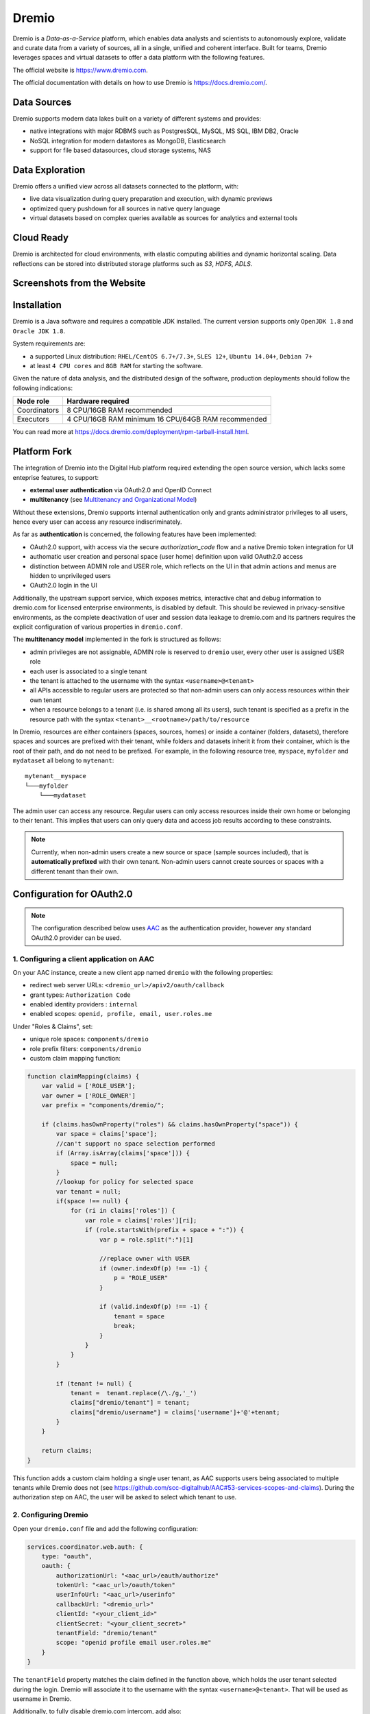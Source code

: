 Dremio
==========================================

Dremio is a *Data-as-a-Service* platform, which enables data analysts and scientists to autonomously explore, 
validate and curate data from a variety of sources, all in a single, unified and coherent interface. 
Built for teams, Dremio leverages spaces and virtual datasets to offer a data platform with the following features.

The official website is https://www.dremio.com.

The official documentation with details on how to use Dremio is https://docs.dremio.com/.

Data Sources
------------------------------------------
Dremio supports modern data lakes built on a variety of different systems and provides:

- native integrations with major RDBMS such as PostgresSQL, MySQL, MS SQL, IBM DB2, Oracle
- NoSQL integration for modern datastores as MongoDB, Elasticsearch
- support for file based datasources, cloud storage systems, NAS

Data Exploration
------------------------------------------
Dremio offers a unified view across all datasets connected to the platform, with:

- live data visualization during query preparation and execution, with dynamic previews
- optimized query pushdown for all sources in native query language
- virtual datasets based on complex queries available as sources for analytics and external tools

Cloud Ready
------------------------------------------
Dremio is architected for cloud environments, with elastic computing abilities and dynamic horizontal scaling. 
Data reflections can be stored into distributed storage platforms such as *S3*, *HDFS*, *ADLS*.

Screenshots from the Website
------------------------------------------

.. image:: ../assets/dremio/dremio_9.png
    :width: 200px

.. image:: ../assets/dremio/dremio_2.png
    :width: 200px

.. image:: ../assets/dremio/dremio_13.png
    :width: 200px

.. image:: ../assets/dremio/dremio_35.png
    :width: 200px        


Installation
------------------------------------------
Dremio is a Java software and requires a compatible JDK installed. The current version supports 
only ``OpenJDK 1.8`` and ``Oracle JDK 1.8``.

System requirements are:

- a supported Linux distribution: ``RHEL/CentOS 6.7+/7.3+``, ``SLES 12+``, ``Ubuntu 14.04+``, ``Debian 7+``
- at least ``4 CPU cores`` and ``8GB RAM`` for starting the software.

Given the nature of data analysis, and the distributed design of the software, production deployments 
should follow the following indications:

=============== ===============================
Node role       Hardware required
=============== ===============================
Coordinators    8 CPU/16GB RAM recommended
Executors       4 CPU/16GB RAM minimum
                16 CPU/64GB RAM recommended
=============== ===============================

You can read more at https://docs.dremio.com/deployment/rpm-tarball-install.html.

Platform Fork
------------------------------------------
The integration of Dremio into the Digital Hub platform required extending the open source version, 
which lacks some enteprise features, to support:

- **external user authentication** via OAuth2.0 and OpenID Connect
- **multitenancy** (see `Multitenancy and Organizational Model <https://digitalhub.readthedocs.io/en/latest/docs/architecture.html#multitenancy-and-organizational-model>`_)

Without these extensions, Dremio supports internal authentication only and grants administrator privileges to all users, 
hence every user can access any resource indiscriminately.

As far as **authentication** is concerned, the following features have been implemented:

- OAuth2.0 support, with access via the secure *authorization_code* flow and a native Dremio token integration for UI
- authomatic user creation and personal space (user home) definition upon valid OAuth2.0 access
- distinction between ADMIN role and USER role, which reflects on the UI in that admin actions and menus are hidden to unprivileged users
- OAuth2.0 login in the UI

Additionally, the upstream support service, which exposes metrics, interactive chat and debug information to dremio.com 
for licensed enterprise environments, is disabled by default. This should be reviewed in privacy-sensitive environments, 
as the complete deactivation of user and session data leakage to dremio.com and its partners requires the explicit 
configuration of various properties in ``dremio.conf``.

The **multitenancy model** implemented in the fork is structured as follows:

- admin privileges are not assignable, ADMIN role is reserved to ``dremio`` user, every other user is assigned USER role
- each user is associated to a single tenant
- the tenant is attached to the username with the syntax ``<username>@<tenant>``
- all APIs accessible to regular users are protected so that non-admin users can only access resources within their own tenant
- when a resource belongs to a tenant (i.e. is shared among all its users), such tenant is specified as a prefix in the resource path with the syntax ``<tenant>__<rootname>/path/to/resource``

In Dremio, resources are either containers (spaces, sources, homes) or inside a container (folders, datasets), therefore 
spaces and sources are prefixed with their tenant, while folders and datasets inherit it from their container, which is 
the root of their path, and do not need to be prefixed. For example, in the following resource tree, ``myspace``, ``myfolder`` 
and ``mydataset`` all belong to ``mytenant``:

::

    mytenant__myspace
    └───myfolder
        └───mydataset

The admin user can access any resource. Regular users can only access resources inside their own home or belonging to their tenant. 
This implies that users can only query data and access job results according to these constraints.

.. note::
    Currently, when non-admin users create a new source or space (sample sources included), that is **automatically prefixed** with their own tenant. 
    Non-admin users cannot create sources or spaces with a different tenant than their own.

Configuration for OAuth2.0
------------------------------------------

.. note::
    The configuration described below uses `AAC <https://digitalhub.readthedocs.io/en/latest/docs/service/aac.html>`_ 
    as the authentication provider, however any standard OAuth2.0 provider can be used.

1. Configuring a client application on AAC
^^^^^^^^^^^^^^^^^^^^^^^^^^^^^^^^^^^^^^^^^^
On your AAC instance, create a new client app named ``dremio`` with the following properties:

- redirect web server URLs: ``<dremio_url>/apiv2/oauth/callback``
- grant types: ``Authorization Code``
- enabled identity providers : ``internal``
- enabled scopes: ``openid, profile, email, user.roles.me``

Under "Roles & Claims", set:

- unique role spaces: ``components/dremio``
- role prefix filters: ``components/dremio``
- custom claim mapping function:

.. code-block:: javascript

    function claimMapping(claims) {
        var valid = ['ROLE_USER'];
        var owner = ['ROLE_OWNER']
        var prefix = "components/dremio/";

        if (claims.hasOwnProperty("roles") && claims.hasOwnProperty("space")) {
            var space = claims['space'];
            //can't support no space selection performed
            if (Array.isArray(claims['space'])) {
                space = null;
            }
            //lookup for policy for selected space
            var tenant = null;
            if(space !== null) {
                for (ri in claims['roles']) {
                    var role = claims['roles'][ri];
                    if (role.startsWith(prefix + space + ":")) {
                        var p = role.split(":")[1]
                        
                        //replace owner with USER
                        if (owner.indexOf(p) !== -1) {
                            p = "ROLE_USER"
                        }

                        if (valid.indexOf(p) !== -1) {
                            tenant = space
                            break;
                        }
                    }
                }
            }

            if (tenant != null) {
                tenant =  tenant.replace(/\./g,'_')
                claims["dremio/tenant"] = tenant;
                claims["dremio/username"] = claims['username']+'@'+tenant;
            } 
        }

        return claims;
    }

This function adds a custom claim holding a single user tenant, as AAC supports users being associated to multiple tenants 
while Dremio does not (see https://github.com/scc-digitalhub/AAC#53-services-scopes-and-claims). During the authorization 
step on AAC, the user will be asked to select which tenant to use.

2. Configuring Dremio
^^^^^^^^^^^^^^^^^^^^^^^^^^^^^^^^^^^^^^^^^^
Open your ``dremio.conf`` file and add the following configuration:

.. code-block:: javascript

    services.coordinator.web.auth: {
        type: "oauth",
        oauth: {
            authorizationUrl: "<aac_url>/eauth/authorize"
            tokenUrl: "<aac_url>/oauth/token"
            userInfoUrl: "<aac_url>/userinfo"
            callbackUrl: "<dremio_url>"
            clientId: "<your_client_id>"
            clientSecret: "<your_client_secret>"
            tenantField: "dremio/tenant"
            scope: "openid profile email user.roles.me"
        }
    }

The ``tenantField`` property matches the claim defined in the function above, which holds the user tenant selected during 
the login. Dremio will associate it to the username with the syntax ``<username>@<tenant>``. That will be used as username in Dremio.

Additionally, to fully disable dremio.com intercom, add also:

.. code-block:: javascript

    services.coordinator.web.ui {
        intercom: {
            enabled: false
            appid:  ""
        }
    }

Building from Source
------------------------------------------
Dremio is a *maven* project, and as such can be properly compiled, along with all the dependencies, via the usual ``mvn`` commands:

::

    mvn clean install

Since some modules require license acceptance and checks, in automated builds it is advisable to skip those checks to avoid a failure:

::

    mvn clean install -DskipTests -Dlicense.skip=true 

The ``skipTests`` flag is useful to speed up automated builds, for example for Docker container rebuilds, once the CI has 
properly executed all the tests.

During development of new modules or modifications, it is advisable to disable the *style-checker* via the ``-Dcheckstyle.skip`` flag. 
In order to build a single module, for example *dremio-common*, use the following syntax:

::

    mvn clean install -DskipTests -Dlicense.skip=true -Dcheckstyle.skip -pl :dremio-common

To test the build, you can execute only the *distribution* module, which will produce a complete distribution tree 
under the ``distribution/server/target`` folder, and a **tar.gz** with the deployable package named *dremio-community-{version}-{date}-{build}*, 
for example ``./distribution/server/target/dremio-community-3.2.1-201905191350330803-1a33f83.tar.gz``.

::

    mvn clean install -DskipTests -Dlicense.skip=true -pl :dremio-distribution

The resulting archive can be installed as per upstream instructions.

.. note::
    The first time you open Dremio, you will be asked to create an administrator account. 
    The admin user **must** have the username ``dremio``, as that is currently the only user that can have admin privileges.

Additional Changes in the Fork
------------------------------------------

Source Management
^^^^^^^^^^^^^^^^^^^^^^^^^^^^^^^^^^^^^^^^^^
Differently from the original implementation, in which source management was restricted to admins only, 
non-admin users are allowed to manage (create, update and delete) sources in addition to spaces within their tenant. 
In the UI this privilege is optional and disabled by default ("edit" and "delete" buttons are not displayed in the menus), 
but it can be enabled in the admin console: navigate to **Admin > Cluster > Support > Support Keys**, enter ``ui.space.allow-manage`` 
key and enable it (see https://docs.dremio.com/advanced-administration/support-settings/#support-keys for details).

Arrow Flight and ODBC/JDBC Services
^^^^^^^^^^^^^^^^^^^^^^^^^^^^^^^^^^^^^^^^^^

While internal users can use their credentials to connect to Dremio Arrow Flight server endpoint and ODBC and JDBC services, 
users that log in via OAuth need to set an internal password in order to connect to Dremio with some client. 
Such password can be set in the Dremio UI on the Account Settings page.

Connecting WSO2 DSS to Dremio via JDBC
------------------------------------------
The fork includes an `OSGi bundle <https://github.com/scc-digitalhub/dremio-oss/tree/multitenancy/bundle>`_ for Dremio JDBC Driver 
that can be used with WSO2 Data Services Server. In order to use it, copy the JAR file to <DSS_PRODUCT_HOME>/repository/components/dropins 
and restart DSS.

DSS Datasource Configuration
^^^^^^^^^^^^^^^^^^^^^^^^^^^^^^^^^^^^^^^^^^
A DSS data source can be connected to Dremio by configuring the following properties:

- Datasource Type: ``RDBMS``
- Database Engine: ``Generic``
- Driver Class: ``com.dremio.jdbc.Driver``
- URL: ``jdbc:dremio:direct=localhost:31010``
- User Name: ``<dremio_username>``
- Password: ``<dremio_password>``

When you create a datasource that connects to Dremio, you will likely get a warning on the DSS console that a default logger 
will be used for the driver logs.

Dremio APIs
------------------------------------------
Many features of Dremio are available via the Dremio REST API. Two versions of the API currently coexist:

- v2 is still used internally, although it should be dismissed in the future
- v3 is documented on the Dremio docs as the official REST API and is progressively replacing v2 also internally

Here is a collection of all the **v3 endpoints** with links to the corresponding Dremio docs pages, if any. Note that 
access to some APIs has been restricted to admin users in the fork, while regular users have been granted access 
to source management APIs. The required permission is marked in **bold** in the tables whenever it differs from 
the official documentation.

The API path is ``<dremio_url>/api/v3``.

**Catalog API**:

+----------------------------------+--------+--------------------------------------------------------------------------+------------+
| Path                             | Method | Docs                                                                     | Permission |
+==================================+========+==========================================================================+============+
| /catalog                         | GET    | https://docs.dremio.com/rest-api/catalog/get-catalog.html                | user       |
+                                  +--------+--------------------------------------------------------------------------+------------+
|                                  | POST   | https://docs.dremio.com/rest-api/catalog/post-catalog.html               | user       |
+----------------------------------+--------+--------------------------------------------------------------------------+------------+
| /catalog/{id}                    | GET    | https://docs.dremio.com/rest-api/catalog/get-catalog-id.html             | user       |
+                                  +--------+--------------------------------------------------------------------------+------------+
|                                  | POST   | https://docs.dremio.com/rest-api/catalog/post-catalog-id.html            | user       |
+                                  +--------+--------------------------------------------------------------------------+------------+
|                                  | PUT    | https://docs.dremio.com/rest-api/catalog/put-catalog-id.html             | user       |
+                                  +--------+--------------------------------------------------------------------------+------------+
|                                  | DELETE | https://docs.dremio.com/rest-api/catalog/delete-catalog-id.html          | user       |
+----------------------------------+--------+--------------------------------------------------------------------------+------------+
| /catalog/{id}/refresh            | POST   | https://docs.dremio.com/rest-api/catalog/post-catalog-id-refresh.html    | user       |
+----------------------------------+--------+--------------------------------------------------------------------------+------------+
| /catalog/{id}/metadata/refresh   | POST   | Refresh of physical dataset metadata                                     | user       |
+----------------------------------+--------+--------------------------------------------------------------------------+------------+
| /catalog/by-path/{path}          | GET    | https://docs.dremio.com/rest-api/catalog/get-catalog-path.html           | user       |
+----------------------------------+--------+--------------------------------------------------------------------------+------------+
| /catalog/search                  | GET    | Item research given a query string                                       | user       |
+----------------------------------+--------+--------------------------------------------------------------------------+------------+
| /catalog/{id}/collaboration/tag  | GET    | https://docs.dremio.com/rest-api/catalog/get-catalog-collaboration.html  | user       |
+                                  +--------+--------------------------------------------------------------------------+------------+
|                                  | POST   | https://docs.dremio.com/rest-api/catalog/post-catalog-collaboration.html | user       |
+----------------------------------+--------+--------------------------------------------------------------------------+------------+
| /catalog/{id}/collaboration/wiki | GET    | https://docs.dremio.com/rest-api/catalog/get-catalog-collaboration.html  | user       |
+                                  +--------+--------------------------------------------------------------------------+------------+
|                                  | POST   | https://docs.dremio.com/rest-api/catalog/post-catalog-collaboration.html | user       |
+----------------------------------+--------+--------------------------------------------------------------------------+------------+

**Reflection API**:

+-----------------------------------------+--------+---------------------------------------------------------------------+------------+
| Path                                    | Method | Docs                                                                | Permission |
+=========================================+========+=====================================================================+============+
| /reflection                             | POST   | https://docs.dremio.com/rest-api/reflections/post-reflection.html   | user       |
+-----------------------------------------+--------+---------------------------------------------------------------------+------------+
| /reflection/{id}                        | GET    | https://docs.dremio.com/rest-api/reflections/get-reflection-id.html | user       |
+                                         +--------+---------------------------------------------------------------------+------------+
|                                         | PUT    | https://docs.dremio.com/rest-api/reflections/put-reflection.html    | user       |
+                                         +--------+---------------------------------------------------------------------+------------+
|                                         | DELETE | https://docs.dremio.com/rest-api/reflections/delete-reflection.html | user       |
+-----------------------------------------+--------+---------------------------------------------------------------------+------------+
| /dataset/{id}/reflection                | GET    | Reflections used on a dataset                                       | user       |
+-----------------------------------------+--------+---------------------------------------------------------------------+------------+
| /dataset/{id}/reflection/recommendation | POST   | Reflections recommended for a dataset                               | user       |
+-----------------------------------------+--------+---------------------------------------------------------------------+------------+

**Job API**:

+--------------------------------------------+--------+-----------------------------------------------------+------------+
| Path                                       | Method | Docs                                                | Permission |
+============================================+========+=====================================================+============+
| /job/{id}                                  | GET    | https://docs.dremio.com/rest-api/jobs/get-job.html  | user       |
+--------------------------------------------+--------+-----------------------------------------------------+------------+
| /job/{id}/results                          | GET    | https://docs.dremio.com/rest-api/jobs/get-job.html  | user       |
+--------------------------------------------+--------+-----------------------------------------------------+------------+
| /job/{id}/cancel                           | POST   | https://docs.dremio.com/rest-api/jobs/post-job.html | user       |
+--------------------------------------------+--------+-----------------------------------------------------+------------+
| /job/{id}/reflection/{reflectionId}        | GET    | Retrieval of a reflection job status                | user       |
+--------------------------------------------+--------+-----------------------------------------------------+------------+
| /job/{id}/reflection/{reflectionId}/cancel | POST   | Cancellation of a running reflection job            | user       |
+--------------------------------------------+--------+-----------------------------------------------------+------------+

**SQL API**:

+------+--------+----------------------------------------------------+------------+
| Path | Method | Docs                                               | Permission |
+======+========+====================================================+============+
| /sql | POST   | https://docs.dremio.com/rest-api/sql/post-sql.html | user       |
+------+--------+----------------------------------------------------+------------+

**User API**:

+----------------------+--------+-----------------------------------------------------+------------+
| Path                 | Method | Docs                                                | Permission |
+======================+========+=====================================================+============+
| /user                | POST   | User creation                                       | admin      |
+----------------------+--------+-----------------------------------------------------+------------+
| /user/{id}           | GET    | https://docs.dremio.com/rest-api/user/get-user.html | user       |
+                      +--------+-----------------------------------------------------+------------+
|                      | PUT    | User update                                         | user       |
+----------------------+--------+-----------------------------------------------------+------------+
| /user/by-name/{name} | GET    | https://docs.dremio.com/rest-api/user/get-user.html | user       |
+----------------------+--------+-----------------------------------------------------+------------+

**Cluster Statistics API**:

+----------------+--------+-------------------------------------------+------------+
| Path           | Method | Docs                                      | Permission |
+================+========+===========================================+============+
| /cluster/stats | GET    | Stats about sources, jobs and reflections | **admin**  |
+----------------+--------+-------------------------------------------+------------+

**Job Statistics API**:

+-------------------+--------+-------------------------------------------------------+------------+
| Path              | Method | Docs                                                  | Permission |
+===================+========+=======================================================+============+
| /cluster/jobstats | GET    | Stats about the number of jobs per type over ten days | **admin**  |
+-------------------+--------+-------------------------------------------------------+------------+

**User Statistics API**:

+-------------+--------+---------------------------+------------+
| Path        | Method | Docs                      | Permission |
+=============+========+===========================+============+
| /stats/user | GET    | Stats about user activity | **admin**  |
+-------------+--------+---------------------------+------------+

**Info API**:

+-------+--------+--------------------------------+------------+
| Path  | Method | Docs                           | Permission |
+=======+========+================================+============+
| /info | GET    | Basic information about Dremio | user       |
+-------+--------+--------------------------------+------------+

**Source API** (deprecated in favour of Catalog API, will be removed):

+---------------------+--------+-------------------------------------------------------------+------------+
| Path                | Method | Docs                                                        | Permission |
+=====================+========+=============================================================+============+
| /source             | GET    | https://docs.dremio.com/rest-api/sources/get-source.html    | user       |
+                     +--------+-------------------------------------------------------------+------------+
|                     | POST   | https://docs.dremio.com/rest-api/sources/post-source.html   | **user**   |
+---------------------+--------+-------------------------------------------------------------+------------+
| /source/{id}        | GET    | https://docs.dremio.com/rest-api/sources/get-source.html    | user       |
+                     +--------+-------------------------------------------------------------+------------+
|                     | PUT    | https://docs.dremio.com/rest-api/sources/put-source.html    | **user**   |
+                     +--------+-------------------------------------------------------------+------------+
|                     | DELETE | https://docs.dremio.com/rest-api/sources/delete-source.html | **user**   |
+---------------------+--------+-------------------------------------------------------------+------------+
| /source/type        | GET    | https://docs.dremio.com/rest-api/sources/source-types.html  | **user**   |
+---------------------+--------+-------------------------------------------------------------+------------+
| /source/type/{name} | GET    | https://docs.dremio.com/rest-api/sources/source-types.html  | **user**   |
+---------------------+--------+-------------------------------------------------------------+------------+

